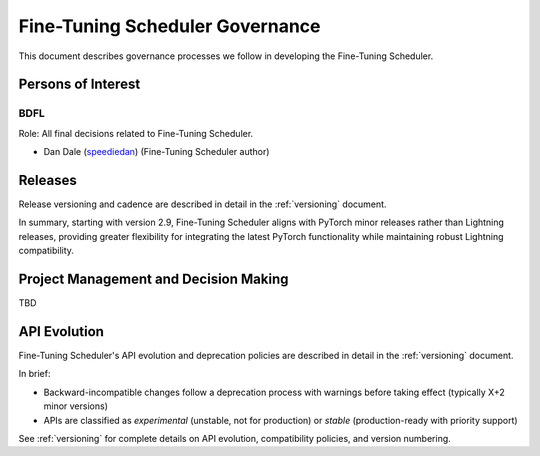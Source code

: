 .. _governance:

Fine-Tuning Scheduler Governance
################################

This document describes governance processes we follow in developing the Fine-Tuning Scheduler.

Persons of Interest
*******************

.. _governance_bdfl:

BDFL
----
Role: All final decisions related to Fine-Tuning Scheduler.

- Dan Dale (`speediedan <https://github.com/speediedan>`_) (Fine-Tuning Scheduler author)

Releases
********

Release versioning and cadence are described in detail in the :ref:`versioning` document.

In summary, starting with version 2.9, Fine-Tuning Scheduler aligns with PyTorch minor releases rather than Lightning releases, providing greater flexibility for integrating the latest PyTorch functionality while maintaining robust Lightning compatibility.

Project Management and Decision Making
**************************************

TBD

API Evolution
*************

Fine-Tuning Scheduler's API evolution and deprecation policies are described in detail in the :ref:`versioning` document.

In brief:

- Backward-incompatible changes follow a deprecation process with warnings before taking effect (typically X+2 minor versions)
- APIs are classified as *experimental* (unstable, not for production) or *stable* (production-ready with priority support)

See :ref:`versioning` for complete details on API evolution, compatibility policies, and version numbering.
